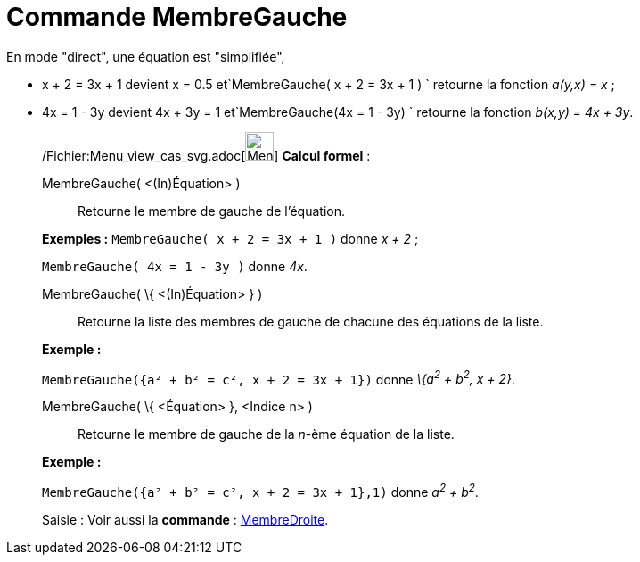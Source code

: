 = Commande MembreGauche
:page-en: commands/LeftSide_Command
ifdef::env-github[:imagesdir: /fr/modules/ROOT/assets/images]

En mode "direct", une équation est "simplifiée",

* x + 2 = 3x + 1 devient x = 0.5 et`++MembreGauche( x + 2 = 3x + 1 ) ++` retourne la fonction _a(y,x) = x_ ;
* 4x = 1 - 3y devient 4x + 3y = 1 et`++MembreGauche(4x = 1 - 3y) ++` retourne la fonction _b(x,y) = 4x + 3y_.

____________________________________________________________

/Fichier:Menu_view_cas_svg.adoc[image:32px-Menu_view_cas.svg.png[Menu view cas.svg,width=32,height=32]] *Calcul
formel* :

MembreGauche( <(In)Équation> )::
  Retourne le membre de gauche de l'équation.

[EXAMPLE]
====

*Exemples :* `++MembreGauche( x + 2 = 3x + 1 )++` donne _x + 2_ ;

`++MembreGauche( 4x = 1 - 3y )++` donne _4x_.

====

MembreGauche( \{ <(In)Équation> } )::
  Retourne la liste des membres de gauche de chacune des équations de la liste.

[EXAMPLE]
====

*Exemple :*

`++MembreGauche({a² + b² = c², x + 2 = 3x + 1})++` donne _\{a^2^ + b^2^, x + 2}_.

====

MembreGauche( \{ <Équation> }, <Indice n> )::
  Retourne le membre de gauche de la _n_-ème équation de la liste.

[EXAMPLE]
====

*Exemple :*

`++MembreGauche({a² + b² = c², x + 2 = 3x + 1},1)++` donne _a^2^ + b^2^_.

====

[.kcode]#Saisie :# Voir aussi la *commande* : xref:/commands/MembreDroite.adoc[MembreDroite].
